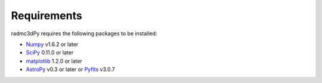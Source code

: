 .. _requirements:

************
Requirements
************

radmc3dPy requires the following packages to be installed:

* `Numpy <http://www.numpy.org>`_ v1.6.2 or later
* `SciPy <http://www.scipy.org>`_ 0.11.0 or later
* `matplotlib <http://matplotlib.org>`_ 1.2.0 or later
* `AstroPy <http://www.astropy.org>`_ v0.3 or later or `Pyfits <http://www.stsci.edu/institute/software_hardware/pyfits>`_ v3.0.7 

